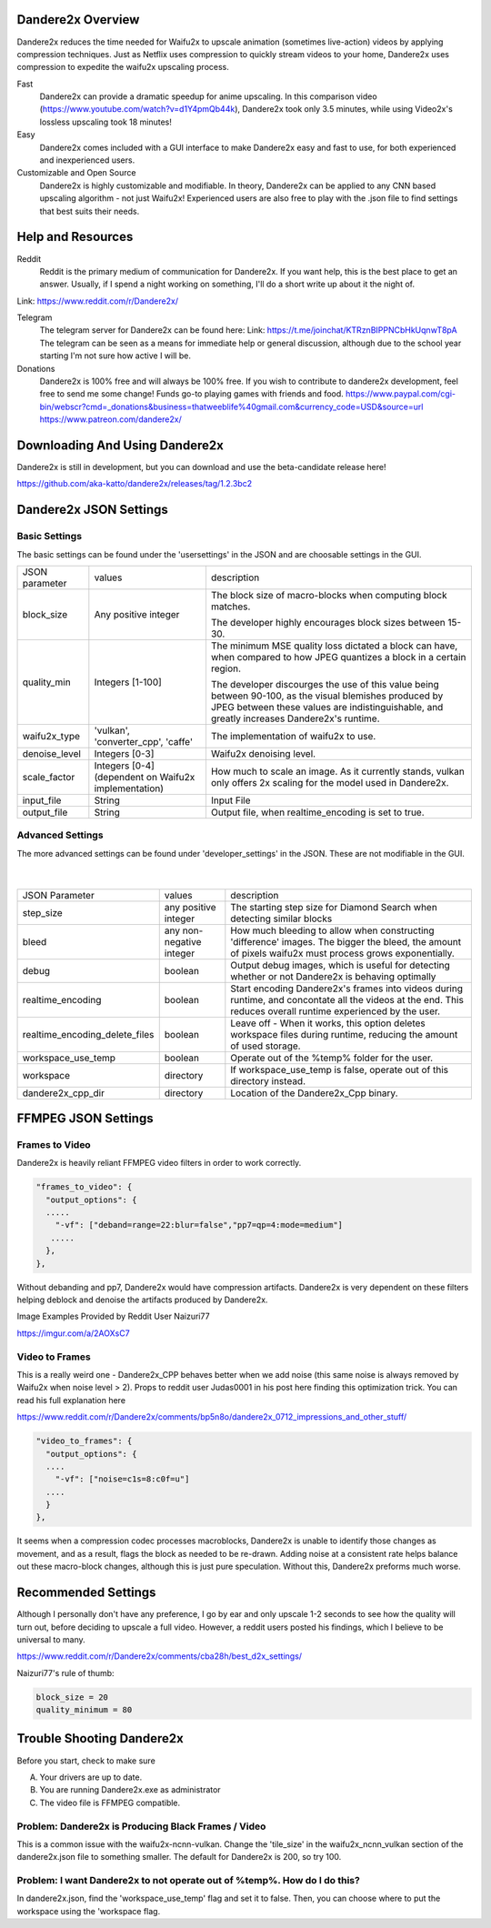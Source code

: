 Dandere2x Overview
=======================================

.. meta::
   :description lang=en: Automate building, versioning, and hosting of your technical documentation continuously on Read the Docs.


Dandere2x reduces the time needed for Waifu2x to upscale animation (sometimes live-action) videos by applying compression techniques. Just as Netflix uses compression to quickly stream videos to your home, Dandere2x uses compression to expedite the waifu2x upscaling process.

Fast
    Dandere2x can provide a dramatic speedup for anime upscaling.
    In this comparison video (https://www.youtube.com/watch?v=d1Y4pmQb44k),  Dandere2x took only 3.5 minutes, while 
    using Video2x's lossless upscaling took 18 minutes!

Easy
   Dandere2x comes included with a GUI interface to make Dandere2x easy and fast to use, for both experienced and inexperienced users.
   
Customizable and Open Source
    Dandere2x is highly customizable and modifiable. In theory, Dandere2x can be applied to any CNN based upscaling algorithm -
    not just Waifu2x! Experienced users are also free to play with the .json file to find settings that best suits their needs. 
    
.. _Read the docs: http://readthedocs.org/

Help and Resources
==================

Reddit
   Reddit is the primary medium of communication for Dandere2x. If you want help, this is the best place to get an answer.  Usually, if I spend a night working on something, I'll do a short write up about it the night of.

Link: https://www.reddit.com/r/Dandere2x/


Telegram
   The telegram server for Dandere2x can be found here:
   Link: https://t.me/joinchat/KTRznBIPPNCbHkUqnwT8pA
   The telegram can be seen as a means for immediate help or general discussion, although due to the school year starting I'm not sure how active I will be. 

Donations
   Dandere2x is 100% free and will always be 100% free. If you wish to contribute to dandere2x development, feel free to send me some  change! Funds go-to playing games with friends and food. 
   https://www.paypal.com/cgi-bin/webscr?cmd=_donations&business=thatweeblife%40gmail.com&currency_code=USD&source=url 
   https://www.patreon.com/dandere2x/



Downloading And Using Dandere2x
===============================

Dandere2x is still in development, but you can download and use the beta-candidate release here!

https://github.com/aka-katto/dandere2x/releases/tag/1.2.3bc2


Dandere2x JSON Settings
=======================
Basic Settings
--------------

The basic settings can be found under the 'usersettings' in the JSON and are choosable settings in the GUI. 

+----------------+------------------------------------------------------+--------------------------------------------------------------------------------------------------------------------+
| JSON parameter |                                                      | description                                                                                                        |
|                | values                                               |                                                                                                                    |
+----------------+------------------------------------------------------+--------------------------------------------------------------------------------------------------------------------+
|                | Any positive integer                                 |                                                                                                                    |
| block_size     |                                                      | The block size of macro-blocks when computing block matches.                                                       |
|                |                                                      |                                                                                                                    |
|                |                                                      | The developer highly encourages block sizes between 15-30.                                                         |
|                |                                                      |                                                                                                                    |
+----------------+------------------------------------------------------+--------------------------------------------------------------------------------------------------------------------+
| quality_min    | Integers [1-100]                                     | The minimum MSE quality loss dictated a block can have, when                                                       |
|                |                                                      | compared to how JPEG quantizes a block in a certain region.                                                        |
|                |                                                      |                                                                                                                    |
|                |                                                      |                                                                                                                    |
|                |                                                      | The developer discourges the use of this value being between 90-100,                                               |
|                |                                                      | as the visual blemishes produced by JPEG between these values are indistinguishable,                               |
|                |                                                      | and greatly increases Dandere2x's runtime.                                                                         |
+----------------+------------------------------------------------------+--------------------------------------------------------------------------------------------------------------------+
| waifu2x_type   | 'vulkan', 'converter_cpp', 'caffe'                   | The implementation of waifu2x to use.                                                                              |
+----------------+------------------------------------------------------+--------------------------------------------------------------------------------------------------------------------+
| denoise_level  | Integers [0-3]                                       | Waifu2x denoising level.                                                                                           |
+----------------+------------------------------------------------------+--------------------------------------------------------------------------------------------------------------------+
| scale_factor   | Integers [0-4] (dependent on Waifu2x implementation) | How much to scale an image. As it currently stands, vulkan only offers 2x scaling for the model used in Dandere2x. |
+----------------+------------------------------------------------------+--------------------------------------------------------------------------------------------------------------------+
| input_file     | String                                               | Input File                                                                                                         |
+----------------+------------------------------------------------------+--------------------------------------------------------------------------------------------------------------------+
| output_file    | String                                               | Output file, when realtime_encoding is set to true.                                                                |
+----------------+------------------------------------------------------+--------------------------------------------------------------------------------------------------------------------+


Advanced Settings
-----------------

The more advanced settings can be found under 'developer_settings' in the JSON. These are not modifiable in the GUI. 

                                                                                                                   |
+--------------------------------+--------------------------+----------------------------------------------------------------------------------------------------------------------------------------------------------------+
| JSON Parameter                 |                          | description                                                                                                                                                    |
|                                | values                   |                                                                                                                                                                |
+--------------------------------+--------------------------+----------------------------------------------------------------------------------------------------------------------------------------------------------------+
|                                | any positive integer     | The starting step size for Diamond Search when detecting similar blocks                                                                                        |
| step_size                      |                          |                                                                                                                                                                |
+--------------------------------+--------------------------+----------------------------------------------------------------------------------------------------------------------------------------------------------------+
| bleed                          | any non-negative integer | How much bleeding to allow when constructing 'difference' images. The bigger the bleed, the amount of pixels waifu2x must process grows exponentially.         |
+--------------------------------+--------------------------+----------------------------------------------------------------------------------------------------------------------------------------------------------------+
| debug                          | boolean                  | Output debug images, which is useful for detecting whether or not Dandere2x is behaving optimally                                                              |
+--------------------------------+--------------------------+----------------------------------------------------------------------------------------------------------------------------------------------------------------+
| realtime_encoding              | boolean                  | Start encoding Dandere2x's frames into videos during runtime, and concontate all the videos at the end. This reduces overall runtime experienced by the user.  |
+--------------------------------+--------------------------+----------------------------------------------------------------------------------------------------------------------------------------------------------------+
| realtime_encoding_delete_files | boolean                  | Leave off - When it works, this option deletes workspace files during runtime, reducing the amount of used storage.                                            |
+--------------------------------+--------------------------+----------------------------------------------------------------------------------------------------------------------------------------------------------------+
| workspace_use_temp             | boolean                  | Operate out of the %temp% folder for the user.                                                                                                                 |
+--------------------------------+--------------------------+----------------------------------------------------------------------------------------------------------------------------------------------------------------+
| workspace                      | directory                | If workspace_use_temp is false, operate out of this directory instead.                                                                                         |
+--------------------------------+--------------------------+----------------------------------------------------------------------------------------------------------------------------------------------------------------+
| dandere2x_cpp_dir              | directory                | Location of the Dandere2x_Cpp binary.                                                                                                                          |
+--------------------------------+--------------------------+----------------------------------------------------------------------------------------------------------------------------------------------------------------+


FFMPEG JSON Settings
====================

Frames to Video
---------------

Dandere2x is heavily reliant FFMPEG video filters in order to work correctly. 

.. code-block:: python

    "frames_to_video": {
      "output_options": {
      .....
        "-vf": ["deband=range=22:blur=false","pp7=qp=4:mode=medium"]
       .....
      },
    },

Without debanding and pp7, Dandere2x would have compression artifacts. Dandere2x is very dependent on these filters helping deblock and denoise the artifacts produced by Dandere2x. 

Image Examples Provided by Reddit User Naizuri77

https://imgur.com/a/2AOXsC7

Video to Frames
---------------

This is a really weird one - Dandere2x_CPP behaves better when we add noise (this same noise is always removed by Waifu2x when noise level > 2). Props to reddit user Judas0001 in his post here finding this optimization trick. You can read his full explanation here

https://www.reddit.com/r/Dandere2x/comments/bp5n8o/dandere2x_0712_impressions_and_other_stuff/

.. code-block:: python

    "video_to_frames": {
      "output_options": {
      ....
        "-vf": ["noise=c1s=8:c0f=u"]
      ....
      }
    },

It seems when a compression codec processes macroblocks, Dandere2x is unable to identify those changes as movement, and as a result, flags the block as needed to be re-drawn. Adding noise at a consistent rate helps balance out these macro-block changes, although this is just pure speculation. Without this, Dandere2x preforms much worse. 


Recommended Settings
====================

Although I personally don't have any preference, I go by ear and only upscale 1-2 seconds to see how the quality will turn out, before deciding to upscale a full video. However, a reddit users posted his findings, which I believe to be universal to many. 

https://www.reddit.com/r/Dandere2x/comments/cba28h/best_d2x_settings/

Naizuri77's rule of thumb:


.. code-block:: python

    block_size = 20
    quality_minimum = 80

Trouble Shooting Dandere2x
==========================


Before you start, check to make sure

A) Your drivers are up to date.

B) You are running Dandere2x.exe as administrator

C) The video file is FFMPEG compatible.

Problem: Dandere2x is Producing Black Frames / Video
----------------------------------------------------

This is a common issue with the waifu2x-ncnn-vulkan. Change the 'tile_size' in the waifu2x_ncnn_vulkan section of the dandere2x.json file to something smaller. The default for Dandere2x is 200, so try 100. 


Problem: I want Dandere2x to not operate out of %temp%. How do I do this?
-------------------------------------------------------------------------

In dandere2x.json, find the 'workspace_use_temp' flag and set it to false. Then, you can choose where to put the workspace using the 'workspace flag. 

